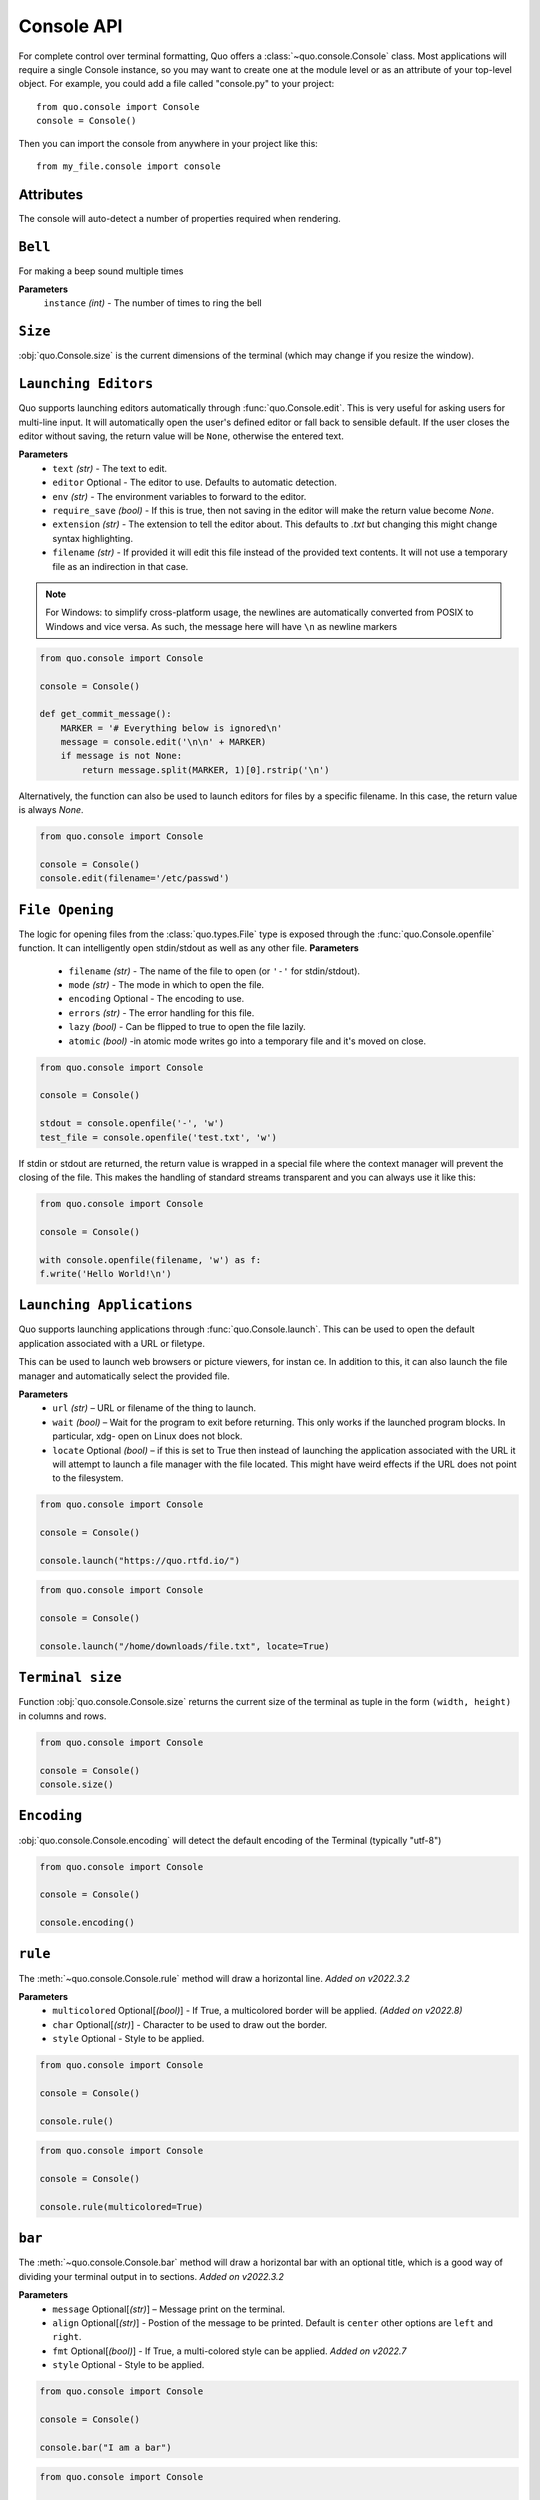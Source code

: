 .. _console:

Console API
===========

For complete control over terminal formatting, Quo offers a :class:`~quo.console.Console` class. Most applications will require a single Console instance, so you may want to create one at the module level or as an attribute of your top-level object. For example, you  could add a file called "console.py" to your project::

    from quo.console import Console
    console = Console()

Then you can import the console from anywhere in your project like this::

    from my_file.console import console


Attributes
----------

The console will auto-detect a number of properties required when rendering.

``Bell``
---------

For making a beep sound multiple times

**Parameters**
     ``instance`` *(int)* - The number of times to ring the bell

``Size``
---------
:obj:`quo.Console.size` is the current dimensions of the terminal (which may change if you resize the window).


``Launching Editors``
-----------------------
Quo supports launching editors automatically through :func:`quo.Console.edit`.  This is very useful for asking users for multi-line input.  It will automatically open the user's defined editor or fall back to  sensible default.  If the user closes the editor without saving, the return value will be ``None``, otherwise the entered text.

**Parameters**
    - ``text`` *(str)* - The text to edit.
    - ``editor`` Optional - The editor to use.  Defaults to automatic                                    detection.
    - ``env`` *(str)*  - The environment variables to forward to the editor.
    - ``require_save`` *(bool)* - If this is true, then not saving in the editor  will make the return value become `None`.
    - ``extension`` *(str)* - The extension to tell the editor about.  This defaults to `.txt` but changing this might change syntax highlighting.
    - ``filename`` *(str)* - If provided it will edit this file instead of the provided text contents.  It will not use a temporary file as an indirection in that case.    

.. note::
    For Windows: to simplify cross-platform usage, the newlines are automatically converted from POSIX to Windows and vice versa.  As such, the message here will have ``\n`` as newline markers

.. code:: python

    from quo.console import Console

    console = Console()
    
    def get_commit_message():
        MARKER = '# Everything below is ignored\n'
        message = console.edit('\n\n' + MARKER)
        if message is not None:
            return message.split(MARKER, 1)[0].rstrip('\n')
           
Alternatively, the function can also be used to launch editors for files by a specific filename.  In this case, the return value is always `None`.

.. code:: python

    from quo.console import Console

    console = Console()
    console.edit(filename='/etc/passwd')


``File Opening``
-------------------
The logic for opening files from the :class:`quo.types.File` type is exposed through the :func:`quo.Console.openfile` function.  It can intelligently open stdin/stdout as well as any other file.
**Parameters**
    - ``filename`` *(str)* - The name of the file to open (or ``'-'`` for stdin/stdout).
    - ``mode`` *(str)* - The mode in which to open the file. 
    - ``encoding`` Optional - The encoding to use.
    - ``errors`` *(str)*  - The error handling for this file.
    - ``lazy`` *(bool)* - Can be flipped to true to open the file lazily.
    - ``atomic`` *(bool)* -in atomic mode writes go into a temporary file and it's moved on close.

.. code:: python

    from quo.console import Console

    console = Console()

    stdout = console.openfile('-', 'w')
    test_file = console.openfile('test.txt', 'w')

If stdin or stdout are returned, the return value is wrapped in a special file where the context manager will prevent the closing of the file.  This makes the handling of standard streams transparent and you can always use it like this:

.. code:: python

   from quo.console import Console

   console = Console()

   with console.openfile(filename, 'w') as f:
   f.write('Hello World!\n')

``Launching Applications``
---------------------------

Quo supports launching applications through :func:`quo.Console.launch`.  This
can be used to open the default application associated with a URL or filetype.

This can be used to launch web browsers or picture viewers, for instan
ce. In addition to this, it can also launch the file manager and automatically select the provided file.

**Parameters**
    - ``url`` *(str)* – URL or filename of the thing to launch.
    - ``wait`` *(bool)* – Wait for the program to exit before returning. This only works if the launched program blocks. In particular, xdg- open on Linux does not block.
      
    - ``locate`` Optional *(bool)* – if this is set to True then instead of launching the application associated with the URL it will attempt to launch a file manager with the file located. This might have weird effects if the URL does not point to the filesystem.


.. code:: python
   
   from quo.console import Console
  
   console = Console()
 
   console.launch("https://quo.rtfd.io/")

.. code:: python

   from quo.console import Console

   console = Console()

   console.launch("/home/downloads/file.txt", locate=True)

``Terminal size``
-----------------
Function :obj:`quo.console.Console.size` returns the current size of the terminal as tuple in the form ``(width, height)`` in columns and rows.

.. code:: python

   from quo.console import Console

   console = Console()
   console.size()


``Encoding``
-------------
:obj:`quo.console.Console.encoding` will detect the default encoding of the Terminal (typically "utf-8")

.. code:: python

   from quo.console import Console

   console = Console()

   console.encoding()



``rule``
---------
The :meth:`~quo.console.Console.rule` method will draw a horizontal line.
*Added on v2022.3.2*

**Parameters**
      - ``multicolored`` Optional[*(bool)*] - If True, a multicolored border will be applied. *(Added on v2022.8)*
      
      - ``char`` Optional[*(str)*] - Character to be used to draw out the border.
      - ``style`` Optional - Style to be applied.

.. code:: python

 from quo.console import Console

 console = Console()

 console.rule()

.. code:: python

 from quo.console import Console
   
 console = Console()
   
 console.rule(multicolored=True)
   
.. image:: ./images/rulemulticolored.jpg

``bar``
---------
The :meth:`~quo.console.Console.bar` method will draw a horizontal bar with an optional title, which is a good way of dividing your terminal output in to sections.
*Added on v2022.3.2*

**Parameters**
      - ``message`` Optional[*(str)*] – Message print on the terminal.
      - ``align`` Optional[*(str)*] - Postion of the message to be printed. Default is ``center`` other options are ``left`` and ``right``.
      - ``fmt`` Optional[*(bool)*] - If True, a multi-colored style can be applied. *Added on v2022.7*
      - ``style`` Optional - Style to be applied.


.. code:: python

   from quo.console import Console
   
   console = Console()

   console.bar("I am a bar")

.. code:: python


   from quo.console import Console

   console = Console()

   console.bar("I am a styled bar", style="fg:blue bg:yellow")

.. code:: python

   from quo.console import Console
   
   console = Console()
   
   console.bar("<red>I am a</red> <green>multi-colored bar</green>", fmt=True)

``pager``
----------
:meth:`quo.console.Console.pager` takes a text and shows it via an environment specific pager on stdout.
*Added on v2022.4*

**Parameters**
      - ``text`` - The text to page, or alternatively, a  generator emitting the text to page.
      - ``color`` - controls if the pager supports ANSI colors or not.


``spin``
----------
This creates a context manager that is used to display a spinner on stdout as long as the context has not exited.
*Added on v2022.5*

.. code:: python

 import time
 
 from quo.console import Console

 console = Console()
 
 with console.spin():
           time.sleep(3)
           print("Hello, World")

» Check out more examples `here <https://github.com/scalabli/quo
/tree/master/examples/console/>`_

